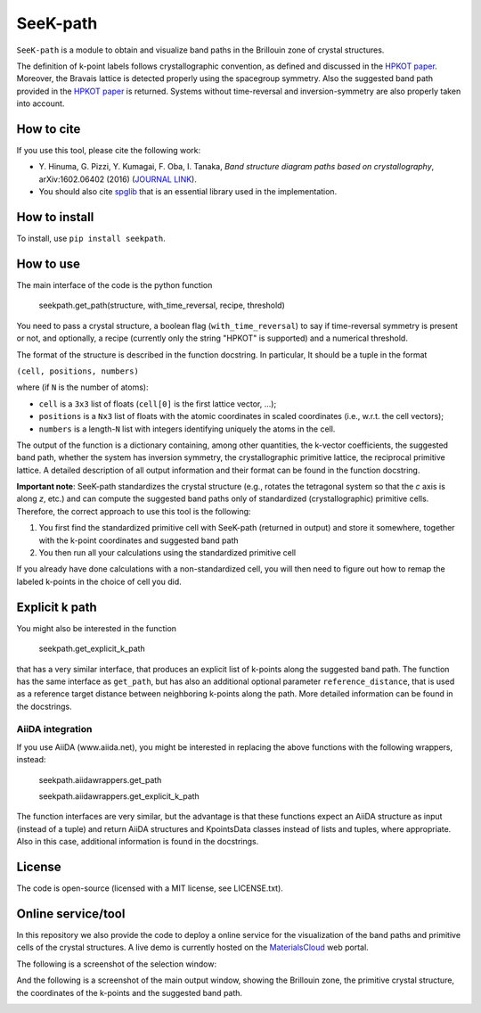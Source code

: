 SeeK-path
=========

``SeeK-path`` is a module to obtain and visualize band paths in the Brillouin
zone of crystal structures. 

The definition of k-point labels follows crystallographic convention, as defined
and discussed in the `HPKOT paper`_. Moreover, the Bravais lattice is detected
properly using the spacegroup symmetry. Also the suggested band path provided
in the `HPKOT paper`_ is returned.
Systems without time-reversal and inversion-symmetry are also properly 
taken into account.

How to cite
-----------
If you use this tool, please cite the following work:

- Y. Hinuma, G. Pizzi, Y. Kumagai, F. Oba, I. Tanaka, *Band structure diagram 
  paths based on crystallography*, arXiv:1602.06402 (2016) (`JOURNAL LINK`_).
- You should also cite `spglib`_ that is an essential library used in the 
  implementation.

How to install
--------------
To install, use ``pip install seekpath``.

How to use
----------
The main interface of the code is the python function 

    seekpath.get_path(structure, with_time_reversal, recipe, threshold)

You need to pass a crystal structure, a boolean flag (``with_time_reversal``) to say if time-reversal symmetry is present or not, and optionally, a recipe (currently only the string "HPKOT" is supported) and a numerical threshold.

The format of the structure is described in the function docstring. In particular,
It should be a tuple in the format 

``(cell, positions, numbers)``

where (if ``N`` is the number of atoms): 

- ``cell`` is a ``3x3`` list of floats (``cell[0]`` is the first lattice vector, ...); 
- ``positions`` is a ``Nx3`` list of floats with the atomic coordinates in scaled coordinates (i.e., w.r.t. the cell vectors);
- ``numbers`` is a length-``N`` list with integers identifying uniquely the atoms in the cell.

The output of the function is a dictionary containing, among other quantities, the k-vector coefficients, the suggested band path, whether the system has inversion symmetry, the crystallographic primitive lattice, the reciprocal primitive lattice.
A detailed description of all output information and their format can be found in the function docstring.

**Important note**: SeeK-path standardizes the crystal structure (e.g., rotates the tetragonal system so that the *c* axis is along *z*, etc.) and can 
compute the suggested band paths only of standardized (crystallographic) primitive cells. Therefore, the correct approach to use this tool is the following:

1. You first find the standardized primitive cell with SeeK-path (returned in
   output) and store it somewhere, together with the k-point coordinates
   and suggested band path

2. You then run all your calculations using the standardized primitive cell

If you already have done calculations with a non-standardized cell, you will
then need to figure out how to remap the labeled k-points in the choice of
cell you did.

Explicit k path
---------------

You might also be interested in the function 

     seekpath.get_explicit_k_path

that has a very similar interface, that produces an explicit list of k-points along
the suggested band path. The function has the same interface as ``get_path``, but 
has also an additional optional parameter ``reference_distance``, that is used as a reference target distance between neighboring k-points along the path. More detailed information can be found in the docstrings.

AiiDA integration
+++++++++++++++++
If you use AiiDA (www.aiida.net), you might be interested in replacing the above
functions with the following wrappers, instead:

    seekpath.aiidawrappers.get_path 
    
    seekpath.aiidawrappers.get_explicit_k_path 

The function interfaces are very similar, but the advantage is that these functions expect an AiiDA structure as input (instead of a tuple) and return AiiDA structures and KpointsData classes instead of lists and tuples, where appropriate.
Also in this case, additional information is found in the docstrings.


License
-------
The code is open-source (licensed with a MIT license, see LICENSE.txt).

Online service/tool
-------------------
In this repository we also provide the code to deploy a online service for 
the visualization of the band paths and primitive cells of the crystal 
structures. A live demo is currently hosted on the `MaterialsCloud`_ web portal.

The following is a screenshot of the selection window:

.. image:: https://raw.githubusercontent.com/giovannipizzi/seekpath/master/webservice/screenshots/selector.png
     :alt: SeeK-path web service selection window
     :width: 80%
     :align: center

And the following is a screenshot of the main output window, showing the Brillouin zone, the primitive crystal structure, the coordinates of the k-points and the suggested band path.

.. image:: https://raw.githubusercontent.com/giovannipizzi/seekpath/master/webservice/screenshots/mainwindow.png
     :alt: SeeK-path web service main output
     :width: 80%
     :align: center

.. _HPKOT paper: http://arxiv.org/abs/1602.06402
.. _JOURNAL LINK: http://arxiv.org/abs/1602.06402
.. _spglib: http://atztogo.github.io/spglib/
.. _MaterialsCloud: http://www.materialscloud.org/tools/seekpath/
